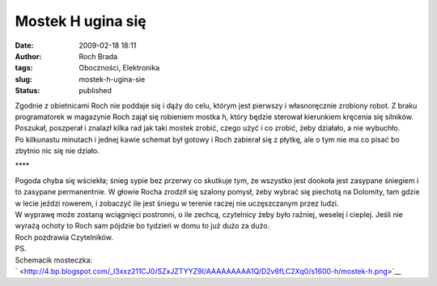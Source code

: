 Mostek H ugina się
##################
:date: 2009-02-18 18:11
:author: Roch Brada
:tags: Oboczności, Elektronika
:slug: mostek-h-ugina-sie
:status: published

| Zgodnie z obietnicami Roch nie poddaje się i dąży do celu, którym jest pierwszy i własnoręcznie zrobiony robot. Z braku programatorek w magazynie Roch zajął się robieniem mostka h, który będzie sterował kierunkiem kręcenia się silników. Poszukał, poszperał i znalazł kilka rad jak taki mostek zrobić, czego użyć i co zrobić, żeby działało, a nie wybuchło.
| Po kilkunastu minutach i jednej kawie schemat był gotowy i Roch zabierał się z płytkę, ale o tym nie ma co pisać bo zbytnio nic się nie działo.

.. raw:: html

   <div style="text-align: center;">

\***\*

.. raw:: html

   </div>

| Pogoda chyba się wściekła; śnieg sypie bez przerwy co skutkuje tym, że wszystko jest dookoła jest zasypane śniegiem i to zasypane permanentnie. W głowie Rocha zrodził się szalony pomysł, żeby wybrać się piechotą na Dolomity, tam gdzie w lecie jeździ rowerem, i zobaczyć ile jest śniegu w terenie raczej nie uczęszczanym przez ludzi.
| W wyprawę może zostaną wciągnięci postronni, o ile zechcą, czytelnicy żeby było raźniej, weselej i cieplej. Jeśli nie wyrażą ochoty to Roch sam pójdzie bo tydzień w domu to już dużo za dużo.
| Roch pozdrawia Czytelników.
| PS.
| Schemacik mosteczka:
| ` <http://4.bp.blogspot.com/_l3xxz211CJ0/SZxJZTYYZ9I/AAAAAAAAA1Q/D2v6fLC2Xq0/s1600-h/mostek-h.png>`__

.. raw:: html

   </p>
